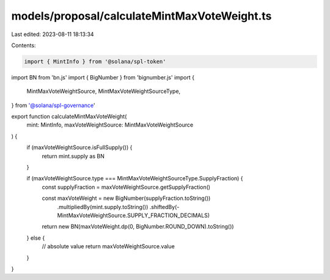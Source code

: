 models/proposal/calculateMintMaxVoteWeight.ts
=============================================

Last edited: 2023-08-11 18:13:34

Contents:

.. code-block:: ts

    import { MintInfo } from '@solana/spl-token'
import BN from 'bn.js'
import { BigNumber } from 'bignumber.js'
import {
  MintMaxVoteWeightSource,
  MintMaxVoteWeightSourceType,
} from '@solana/spl-governance'

export function calculateMintMaxVoteWeight(
  mint: MintInfo,
  maxVoteWeightSource: MintMaxVoteWeightSource
) {
  if (maxVoteWeightSource.isFullSupply()) {
    return mint.supply as BN
  }

  if (maxVoteWeightSource.type === MintMaxVoteWeightSourceType.SupplyFraction) {
    const supplyFraction = maxVoteWeightSource.getSupplyFraction()

    const maxVoteWeight = new BigNumber(supplyFraction.toString())
      .multipliedBy(mint.supply.toString())
      .shiftedBy(-MintMaxVoteWeightSource.SUPPLY_FRACTION_DECIMALS)

    return new BN(maxVoteWeight.dp(0, BigNumber.ROUND_DOWN).toString())
  } else {
    // absolute value
    return maxVoteWeightSource.value
  }
}



